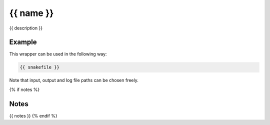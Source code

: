 .. _`{{name}}`:

{{ name }}
==========

{{ description }}


Example
-------

This wrapper can be used in the following way:

.. code-block:: python

    {{ snakefile }}

Note that input, output and log file paths can be chosen freely.

{% if notes %}

Notes
-----

{{ notes }}
{% endif %}


